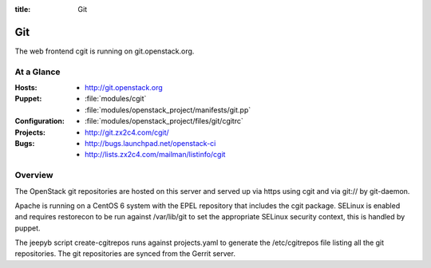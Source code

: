 :title: Git

.. _git:

Git
########

The web frontend cgit is running on git.openstack.org.

At a Glance
===========

:Hosts:
  * http://git.openstack.org
:Puppet:
  * :file:`modules/cgit`
  * :file:`modules/openstack_project/manifests/git.pp`
:Configuration:
  * :file:`modules/openstack_project/files/git/cgitrc`
:Projects:
  * http://git.zx2c4.com/cgit/
:Bugs:
  * http://bugs.launchpad.net/openstack-ci
  * http://lists.zx2c4.com/mailman/listinfo/cgit

Overview
========

The OpenStack git repositories are hosted on this server and served up via
https using cgit and via git:// by git-daemon.

Apache is running on a CentOS 6 system with the EPEL repository that includes
the cgit package. SELinux is enabled and requires restorecon to be run against
/var/lib/git to set the appropriate SELinux security context, this is handled
by puppet.

The jeepyb script create-cgitrepos runs against projects.yaml to generate the
/etc/cgitrepos file listing all the git repositories. The git repositories are
synced from the Gerrit server.
